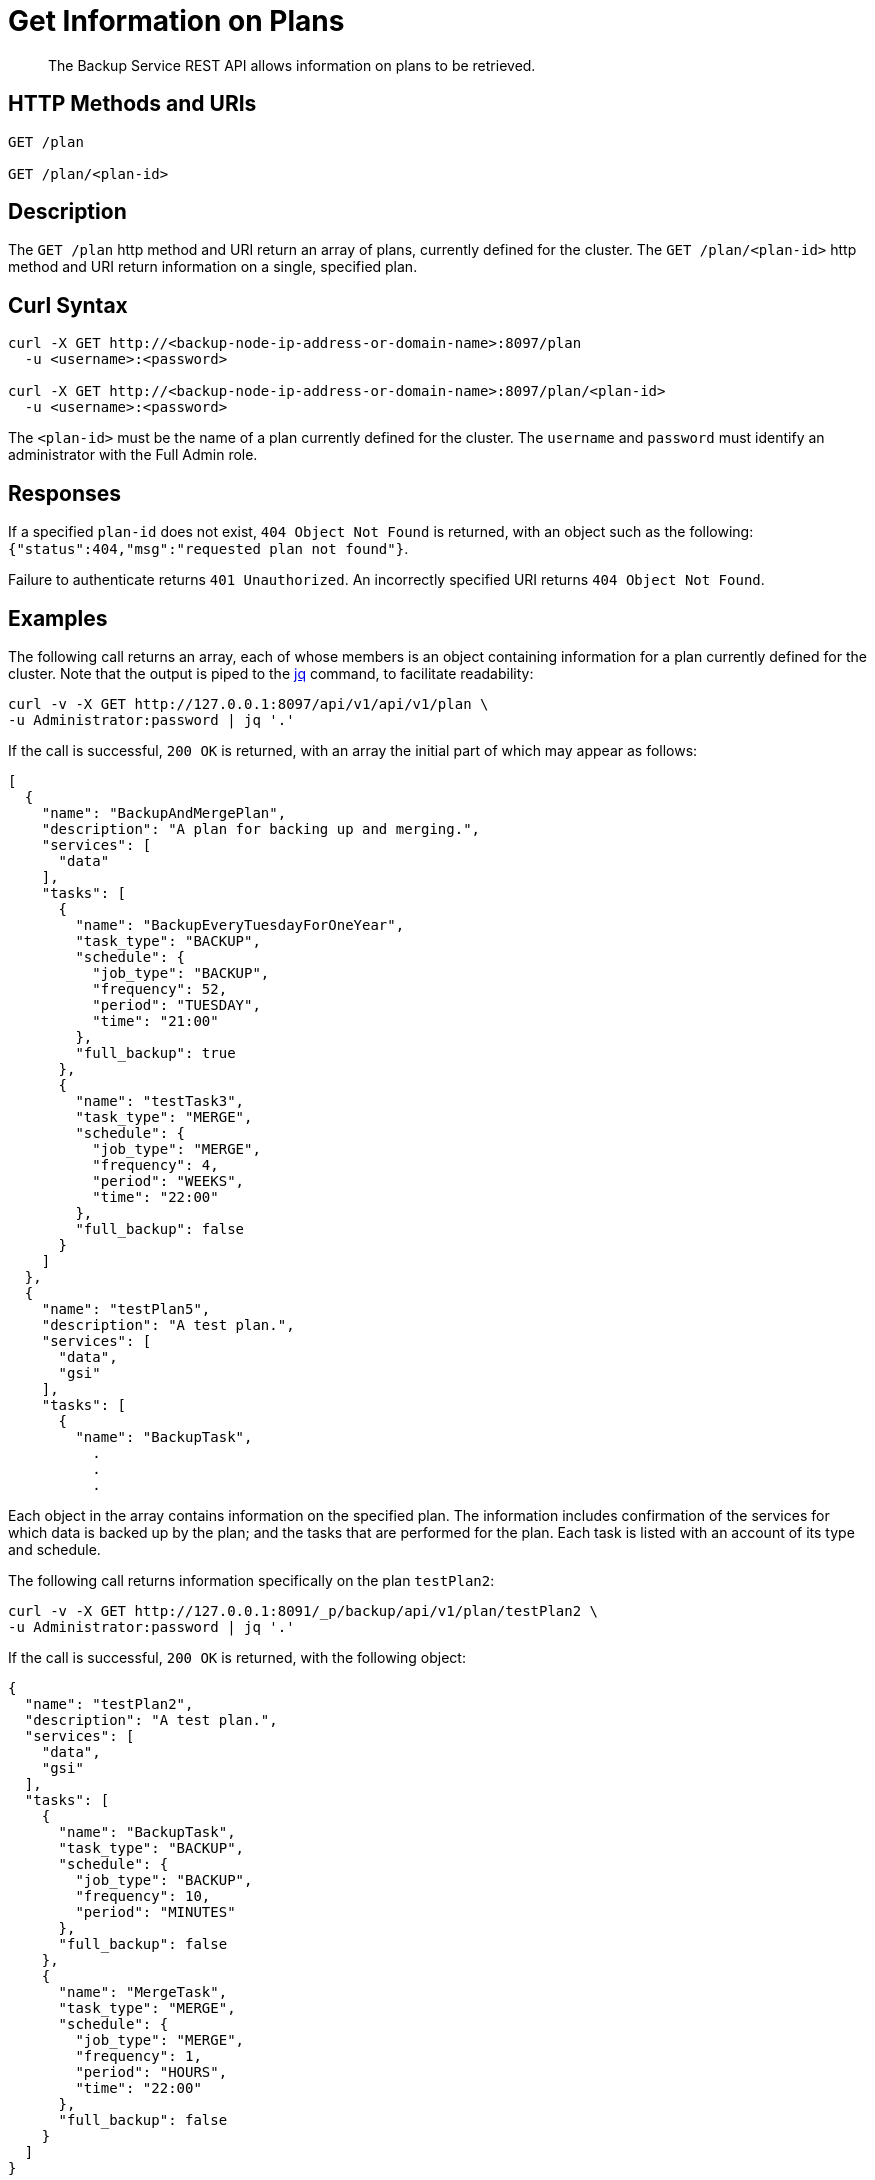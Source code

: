 = Get Information on Plans

[abstract]
The Backup Service REST API allows information on plans to be retrieved.

[#http-methods-and-uris]
== HTTP Methods and URIs

----
GET /plan

GET /plan/<plan-id>
----

[#description]
== Description

The `GET /plan` http method and URI return an array of plans, currently defined for the cluster.
The `GET /plan/<plan-id>` http method and URI return information on a single, specified plan.

[#curl-syntax]
== Curl Syntax

----
curl -X GET http://<backup-node-ip-address-or-domain-name>:8097/plan
  -u <username>:<password>

curl -X GET http://<backup-node-ip-address-or-domain-name>:8097/plan/<plan-id>
  -u <username>:<password>
----

The `<plan-id>` must be the name of a plan currently defined for the cluster.
The `username` and `password` must identify an administrator with the Full Admin role.

[#responses]
== Responses

If a specified `plan-id` does not exist, `404 Object Not Found` is returned, with an object such as the following: `{"status":404,"msg":"requested plan not found"}`.

Failure to authenticate returns `401 Unauthorized`.
An incorrectly specified URI returns `404 Object Not Found`.


[#examples]
== Examples

The following call returns an array, each of whose members is an object containing information for a plan currently defined for the cluster.
Note that the output is piped to the https://stedolan.github.io/jq[jq^] command, to facilitate readability:

----
curl -v -X GET http://127.0.0.1:8097/api/v1/api/v1/plan \
-u Administrator:password | jq '.'
----

If the call is successful, `200 OK` is returned, with an array the initial part of which may appear as follows:

----
[
  {
    "name": "BackupAndMergePlan",
    "description": "A plan for backing up and merging.",
    "services": [
      "data"
    ],
    "tasks": [
      {
        "name": "BackupEveryTuesdayForOneYear",
        "task_type": "BACKUP",
        "schedule": {
          "job_type": "BACKUP",
          "frequency": 52,
          "period": "TUESDAY",
          "time": "21:00"
        },
        "full_backup": true
      },
      {
        "name": "testTask3",
        "task_type": "MERGE",
        "schedule": {
          "job_type": "MERGE",
          "frequency": 4,
          "period": "WEEKS",
          "time": "22:00"
        },
        "full_backup": false
      }
    ]
  },
  {
    "name": "testPlan5",
    "description": "A test plan.",
    "services": [
      "data",
      "gsi"
    ],
    "tasks": [
      {
        "name": "BackupTask",
          .
          .
          .
----

Each object in the array contains information on the specified plan.
The information includes confirmation of the services for which data is backed up by the plan; and the tasks that are performed for the plan.
Each task is listed with an account of its type and schedule.

The following call returns information specifically on the plan `testPlan2`:

----
curl -v -X GET http://127.0.0.1:8091/_p/backup/api/v1/plan/testPlan2 \
-u Administrator:password | jq '.'
----

If the call is successful, `200 OK` is returned, with the following object:

----
{
  "name": "testPlan2",
  "description": "A test plan.",
  "services": [
    "data",
    "gsi"
  ],
  "tasks": [
    {
      "name": "BackupTask",
      "task_type": "BACKUP",
      "schedule": {
        "job_type": "BACKUP",
        "frequency": 10,
        "period": "MINUTES"
      },
      "full_backup": false
    },
    {
      "name": "MergeTask",
      "task_type": "MERGE",
      "schedule": {
        "job_type": "MERGE",
        "frequency": 1,
        "period": "HOURS",
        "time": "22:00"
      },
      "full_backup": false
    }
  ]
}
----

The object contains information on the specified plan.
The information includes confirmation of the services for which data is backed up by the plan; and the tasks that are performed for the plan.
Each task is listed with an account of its type and schedule.


[#see-also]
== See Also

An overview of the Backup Service is provided in xref:learn:services-and-indexes/services/backup-service.adoc[Backup Service].
A step-by-step guide to using Couchbase Web Console to configure and use the Backup Service is provided in xref:manage:manage-backup-and-restore/manage-backup-and-restore.adoc[Manage Backup and Restore].
For information on using the Backup Service REST API to create and edit plans, see xref:rest-api:backup-create-and-edit-plans.adoc[Create and Edit Plans].
For information on deleting plans, see xref:rest-api:backup-delete-plan.adoc[Delete a Plan].
